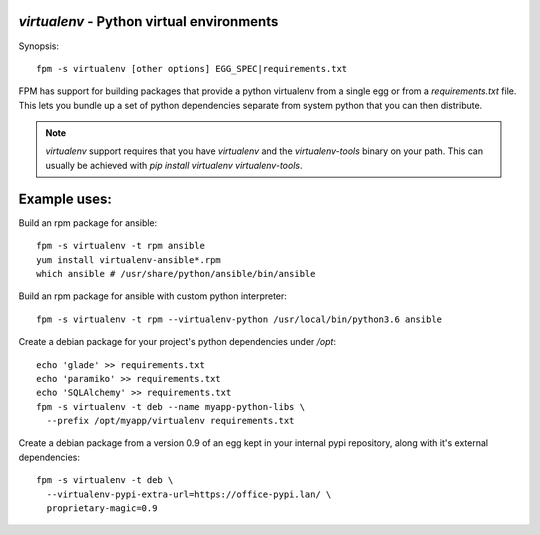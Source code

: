 `virtualenv` - Python virtual environments
==========================================

Synopsis::

  fpm -s virtualenv [other options] EGG_SPEC|requirements.txt

FPM has support for building packages that provide a python virtualenv from a
single egg or from a `requirements.txt` file.  This lets you bundle up a set of
python dependencies separate from system python that you can then distribute.

.. note::
   `virtualenv` support requires that you have `virtualenv` and  the
   `virtualenv-tools` binary on your path.  This can usually be achieved with
   `pip install virtualenv virtualenv-tools`.

Example uses:
=============

Build an rpm package for ansible::

  fpm -s virtualenv -t rpm ansible
  yum install virtualenv-ansible*.rpm
  which ansible # /usr/share/python/ansible/bin/ansible

Build an rpm package for ansible with custom python interpreter::

  fpm -s virtualenv -t rpm --virtualenv-python /usr/local/bin/python3.6 ansible

Create a debian package for your project's python dependencies under `/opt`::

  echo 'glade' >> requirements.txt
  echo 'paramiko' >> requirements.txt
  echo 'SQLAlchemy' >> requirements.txt
  fpm -s virtualenv -t deb --name myapp-python-libs \
    --prefix /opt/myapp/virtualenv requirements.txt

Create a debian package from a version 0.9 of an egg kept in your internal
pypi repository, along with it's external dependencies::

  fpm -s virtualenv -t deb \
    --virtualenv-pypi-extra-url=https://office-pypi.lan/ \
    proprietary-magic=0.9
